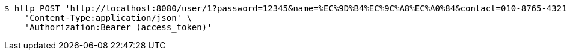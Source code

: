 [source,bash]
----
$ http POST 'http://localhost:8080/user/1?password=12345&name=%EC%9D%B4%EC%9C%A8%EC%A0%84&contact=010-8765-4321' \
    'Content-Type:application/json' \
    'Authorization:Bearer (access_token)'
----